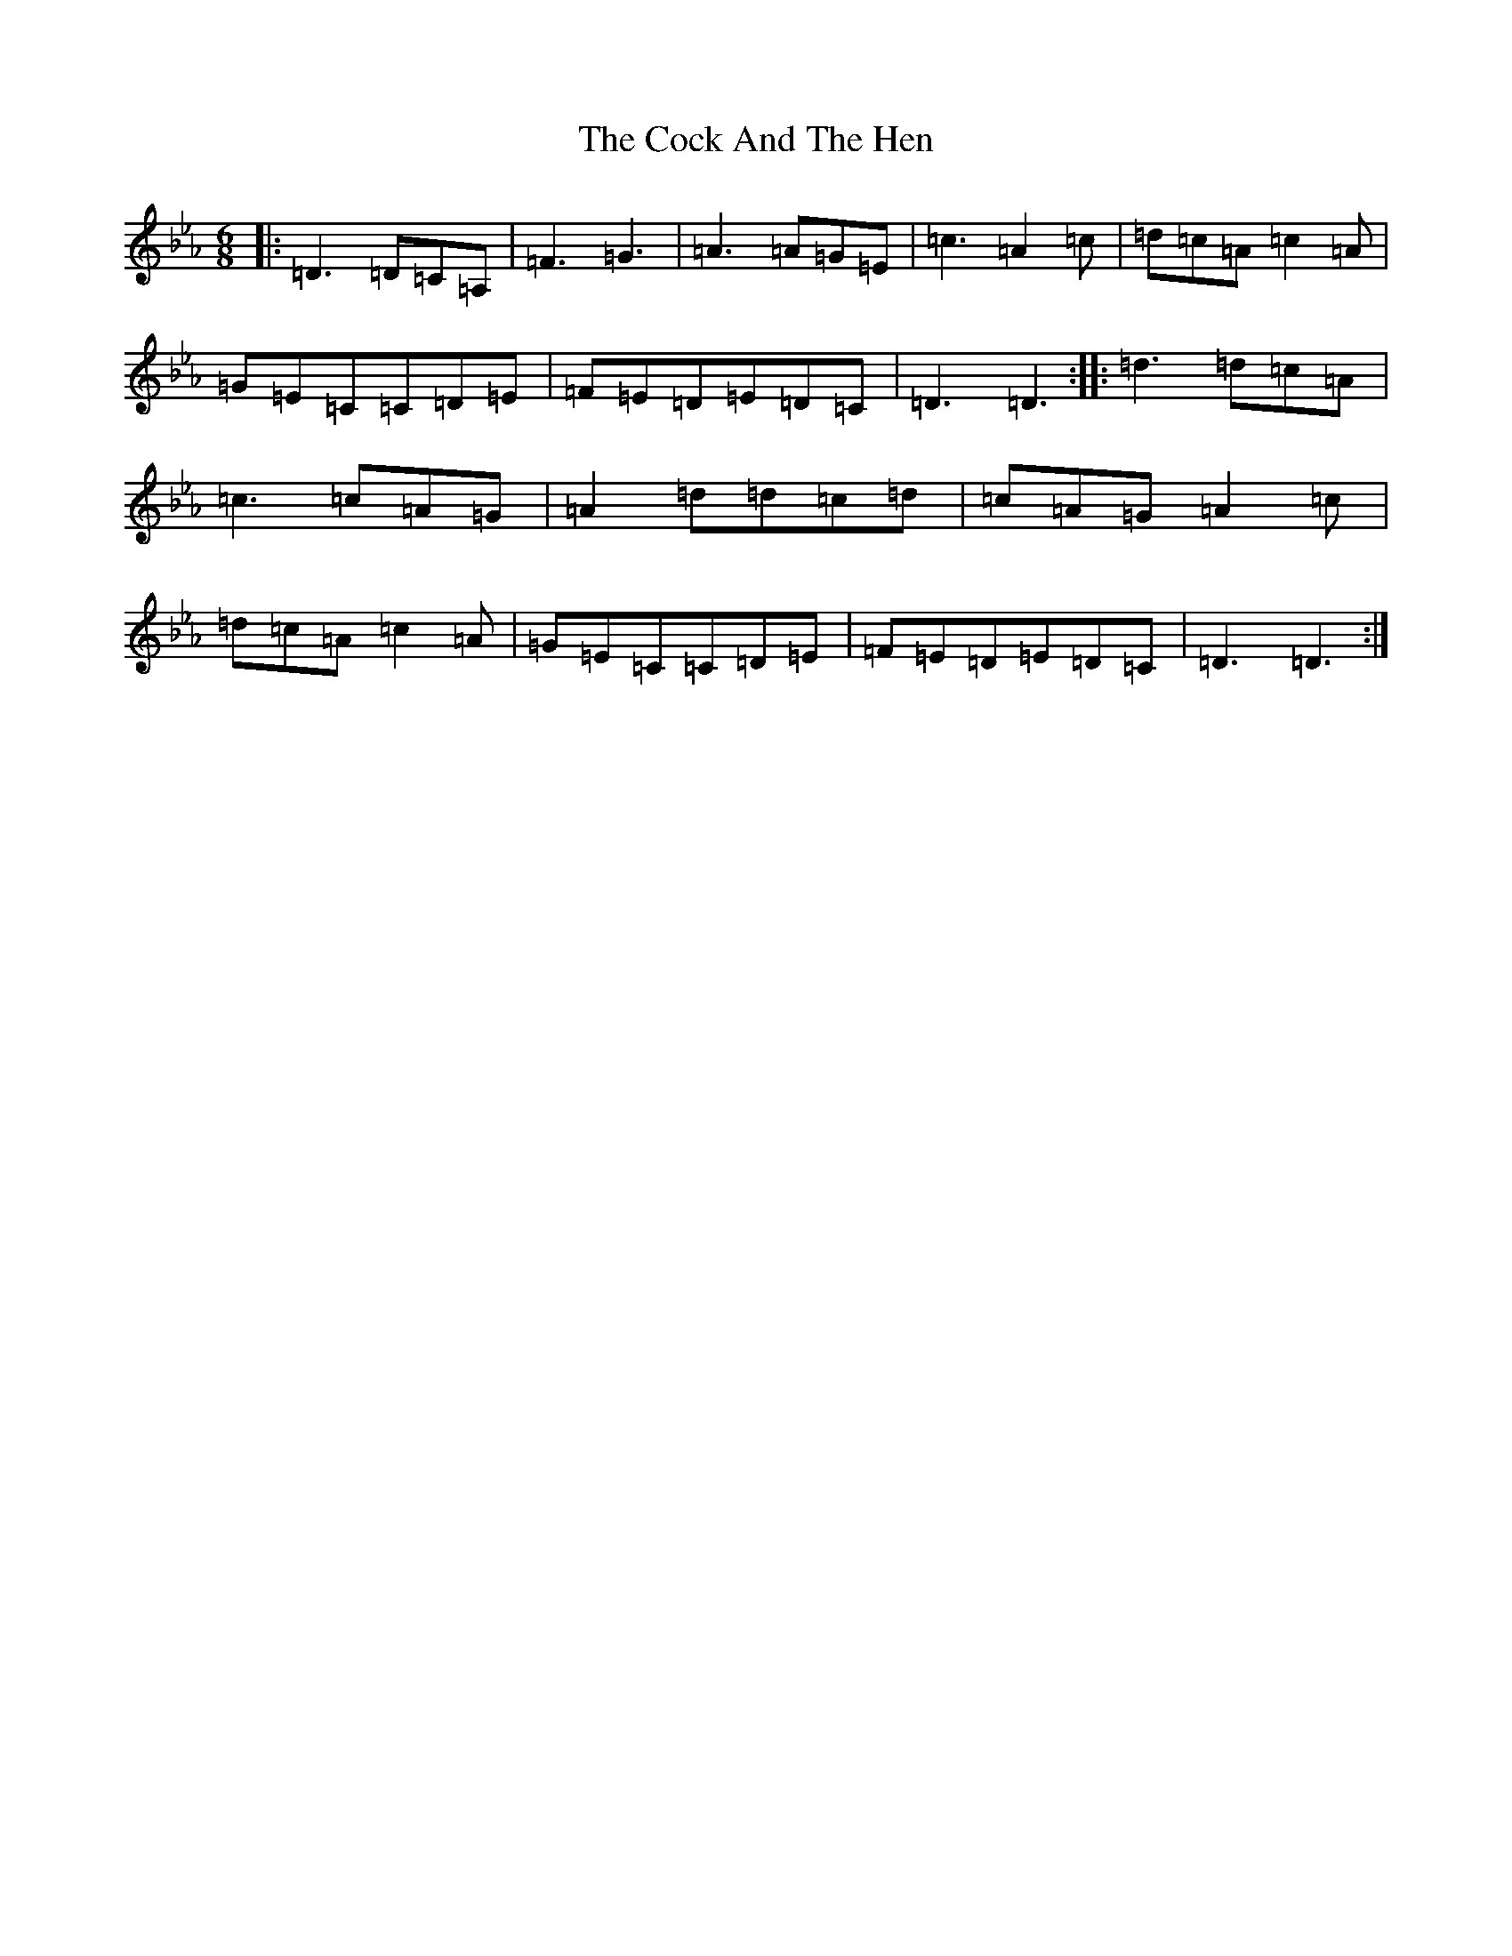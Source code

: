 X: 20950
T: Cock And The Hen, The
S: https://thesession.org/tunes/93#setting25800
Z: E minor
R: slip jig
M:6/8
L:1/8
K: C minor
|:=D3=D=C=A,|=F3=G3|=A3=A=G=E|=c3=A2=c|=d=c=A=c2=A|=G=E=C=C=D=E|=F=E=D=E=D=C|=D3=D3:||:=d3=d=c=A|=c3=c=A=G|=A2=d=d=c=d|=c=A=G=A2=c|=d=c=A=c2=A|=G=E=C=C=D=E|=F=E=D=E=D=C|=D3=D3:|